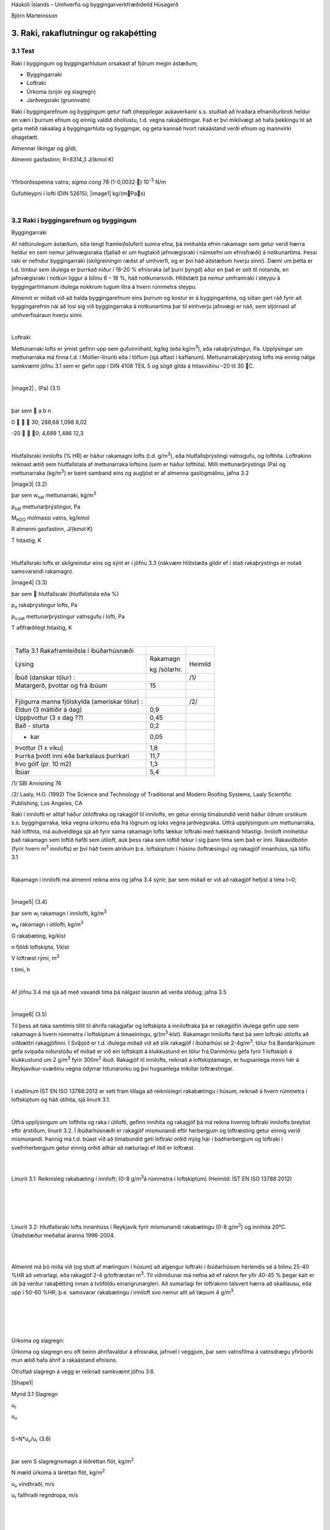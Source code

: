 .. container::

   Háskóli Íslands – Umhverfis og byggingarverkfræðideild Húsagerð

   Björn Marteinsson

3. Raki, rakaflutningur og rakaþétting
======================================

3.1 Test 
-----------


Raki í byggingum og byggingarhlutum orsakast af fjórum megin ástæðum;

-  Byggingarraki

-  Loftraki

-  Úrkoma (snjór og slagregn)

-  Jarðvegsraki (grunnvatn)

Raki í byggingarefnum og byggingum getur haft óheppilegar aukaverkanir
s.s. stuðlað að hraðara efnaniðurbroti heldur en væri í þurrum efnum og
einnig valdið óhollustu, t.d. vegna rakaþéttingar. Það er því mikilvægt
að hafa þekkingu til að geta metið rakaálag á byggingarhluta og
byggingar, og geta kannað hvort rakaástand verði efnum og mannvirki
óhagstætt.

Almennar líkingar og gildi;

Almenni gasfastinn; R=8314,3 J/(kmol∙K)

| 

Yfirborðsspenna vatns; `\sigma` `\cong` 78∙(1-0,0032∙)∙10\ :sup:`-3`\  N/m

Gufuhleypni í lofti (DIN 52615); \ |image1| kg/(mPas)

| 

3.2 Raki í byggingarefnum og byggingum
--------------------------------------

Byggingarraki

Af náttúrulegum ástæðum, eða tengt framleiðsluferli sumra efna, þá
innihalda efnin rakamagn sem getur verið hærra heldur en sem nemur
jafnvægisraka (fjallað er um hugtakið jafnvægisraki í námsefni um
efnisfræði) á notkunartíma. Þessi raki er nefndur byggingarraki
(skilgreiningin ræðst af umhverfi, og er því háð aðstæðum hverju sinni).
Dæmi um þetta er t.d. timbur sem iðulega er þurrkað niður í 18-20 %
efnisraka (af þurri þyngd) áður en það er selt til notanda, en
jafnvægisraki í notkun liggur á bilinu 6 – 18 %, háð notkunarsviði.
Hliðstætt þá nemur umframraki í steypu á byggingartímanum iðulega
nokkrum tugum lítra á hvern rúmmetra steypu.

Almennt er miðað við að halda byggingarefnum eins þurrum og kostur er á
byggingartíma, og síðan gert ráð fyrir að byggingarefnin nái að losi sig
við byggingarraka á notkunartíma þar til einhverju jafnvægi er náð, sem
stjórnast af umhverfisáraun hverju sinni.

| 

Loftraki

Mettunarraki lofts er ýmist gefinn upp sem gufuinnihald, kg/kg (eða
kg/m\ :sup:`3`\ ), eða rakaþrýstingur, Pa. Upplýsingar um mettunarraka
má finna t.d. í Mollier-línuriti eða í töflum (sjá aftast í kaflanum).
Mettunarrakaþrýsting lofts má einnig nálga samkvæmt jöfnu 3.1 sem er
gefin upp í DIN 4108 TEIL 5 og sögð gilda á hitasviðinu –20 til 30 C.

| 

\ |image2| , (Pa) (3.1)

| 

þar sem  a b n

0    30; 288,68 1,098 8,02

-20   0; 4,689 1,486 12,3

| 

Hlutfallsraki innilofts (% HR) er háður rakamagni lofts (t.d.
g/m\ :sup:`3`\ ), eða hlutfallsþrýstingi vatnsgufu, og lofthita.
Loftrakinn reiknast ætíð sem hlutfallstala af mettunarraka loftsins (sem
er háður lofthita). Milli mettunarþrýstings (Pa) og mettunarraka
(kg/m\ :sup:`3`\ ) er beint samband eins og augljóst er af almenna
gaslögmálinu, jafna 3.2

|image3| (3.2)

þar sem w\ :sub:`sat`\  mettunarraki, kg/m\ :sup:`3`

p\ :sub:`sat`\  mettunarþrýstingur, Pa

M\ :sub:`H2O`\  mólmassi vatns, kg/kmol

R almenni gasfastinn, J/(kmol·K)

T hitastig, K

| 

Hlutfallsraki lofts er skilgreindur eins og sýnt er í jöfnu 3.3 (nákvæm
hliðstæða gildir ef í stað rakaþrýstings er notað samsvarandi rakamagn).

|image4| (3.3)

þar sem  hlutfallsraki (hlutfallstala eða %)

p\ :sub:`v`\  rakaþrýstingur lofts, Pa

p\ :sub:`v,sat`\  mettunarþrýstingur vatnsgufu í lofti, Pa

T aflfræðilegt hitastig, K

| 

============================================= ============ =======
Tafla 3.1 Rakaframleiðsla í íbúðarhúsnæði                  
Lýsing                                        Rakamagn     Heimild
                                                           
                                              kg /sólarhr. 
Íbúð (danskar tölur) :                        |            /1/
Matargerð, þvottar og frá íbúum               15           | 
|                                             |            | 
Fjögurra manna fjölskylda (amerískar tölur) : |            /2/
Eldun (3 máltíðir á dag)                      0,9          | 
Uppþvottur (3 x dag ??)                       0,45         | 
Bað - sturta                                  0,2          | 
- kar                                         0,05         | 
Þvottur (1 x viku)                            1,8          | 
Þurrka þvott inni eða barkalaus þurrkari      11,7         | 
Þvo gólf (pr. 10 m2)                          1,3          | 
Íbúar                                         5,4          | 
============================================= ============ =======

/1/ SBI Anvisning 76

/2/ Laaly, H.O. (1992) The Science and Technology of Traditional and
Modern Roofing Systems, Laaly Scientific Publishing, Los Angeles, CA

Raki í innilofti er alltaf háður útiloftraka og rakagjöf til innilofts,
en getur einnig tímabundið verið háður öðrum orsökum s.s. byggingarraka,
leka vegna úrkomu eða frá lögnum og loks vegna jarðvegsraka. Útfrá
upplýsingum um mettunarraka, háð lofthita, má auðveldlega sjá að fyrir
sama rakamagn lofts lækkar loftraki með hækkandi hitastigi. Inniloft
inniheldur það rakamagn sem loftið hafði sem útiloft, auk þess raka sem
loftið tekur í sig þann tíma sem það er inni. Rakaviðbótin (fyrir hvern
m\ :sup:`3`\  innilofts) er því háð tveim atriðum þ.e. loftskiptum í
húsinu (loftræsingu) og rakagjöf innanhúss, sjá töflu 3.1.

| 

Rakamagn í innilofti má almennt reikna eins og jafna 3.4 sýnir, þar sem
miðað er við að rakagjöf hefjist á tíma t=0;

| 

|image5| (3.4)

þar sem w\ :sub:`i`\  rakamagn í innilofti, kg/m\ :sup:`3`

w\ :sub:`e`\  rakamagn í útilofti, kg/m\ :sup:`3`

G rakabæting, kg/klst

n fjöldi loftskipta, 1/klst

V loftræst rými, m\ :sup:`3`

t tími, h


| 

Af jöfnu 3.4 má sjá að með vaxandi tíma þá nálgast lausnin að verða
stöðug; jafna 3.5

| 

|image6| (3.5)

Til þess að taka samtímis tillit til áhrifa rakagjafar og loftskipta á
inniloftraka þá er rakagjöfin iðulega gefin upp sem rakamagn á hvern
rúmmetra í loftskiptum á tímaeiningu, g/(m\ :sup:`3`\ ·klst). Rakamagn
innilofts fæst þá sem loftraki útilofts að viðbættri rakagjöfinni. Í
Svíþjóð er t.d. iðulega miðað við að slík rakagjöf í íbúðarhúsi sé
2-4g/m\ :sup:`3`\ , tölur frá Bandaríkjunum gefa svipaða niðurstöðu ef
miðað er við ein loftskipti á klukkustund en tölur frá Danmörku gefa
fyrir 1 loftskipti á klukkustund um 2 g/m\ :sup:`3`\  fyrir
300m\ :sup:`3`\  íbúð. Rakagjöf til innilofts, reiknað á loftskiptamagn,
er hugsanlega minni hér á Reykjavíkur-svæðinu vegna ódýrrar hitunarorku
og því hugsanlega mikillar loftræstingar.

| 

Í staðlinum ÍST EN ISO 13788:2012 er sett fram tillaga að reiknislegri
rakabætingu í húsum, reiknað á hvern rúmmetra í loftskiptum og háð
útihita, sjá línurit 3.1.

| 

Útfrá upplýsingum um lofthita og raka í útilofti, gefinn innihita og
rakagjöf þá má reikna hvernig loftraki innilofts breytist eftir
árstíðum, línurit 3.2. Í íbúðarhúsnæði er rakagjöf mismunandi eftir
herbergjum og loftræsting getur einnig verið mismunandi. Þannig má t.d.
búast við að tímabundið geti loftraki orðið mjög hár í baðherbergjum og
loftraki í svefnherbergjum getur einnig orðið allhár að næturlagi ef
lítið er loftræst.

| 

.. image:: myndir/kafli03_html_9dfa1c42a695b480.png
   :name: Picture 8
   :width: 362px
   :height: 226px

| 

Línurit 3.1: Reiknisleg rakabæting í inniloft; (0-8 g/m\ :sup:`3`\ á
rúmmetra í loftskiptum) (Heimild: ÍST EN ISO 13788:2012)

| 

| 

.. image:: myndir/kafli03_html_3cb60cec810cc415.png
   :name: Picture 9
   :width: 363px
   :height: 260px

| 

| 

Línurit 3.2: Hlutfallsraki lofts innanhúss í Reykjavík fyrir mismunandi
rakabætingu (0-8 g/m\ :sup:`3`\ ) og innihita 20°C. Útiaðstæður meðaltal
áranna 1996-2004.

| 

| 

Almennt má þó miða við (og stutt af mælingum í húsum) að algengur
loftraki í íbúðarhúsum hérlendis sé á bilinu 25-40 %HR að vetrarlagi,
eða rakagjöf 2-4 g/loftræstan m\ :sup:`3`\ . Til viðmiðunar má nefna að
ef rakinn fer yfir 40-45 % þegar kalt er úti þá verður rakaþétting innan
á tvöföldu einangrunargleri. Að sumarlagi fer loftrakinn talsvert hærra
að skaðlausu, eða upp í 50-60 %HR; þ.e. samsvarar rakabætingu í inniloft
svo nemur allt að tæpum 4 g/m\ :sup:`3`\ .

| 

| 

| 

| 

Úrkoma og slagregn:

Úrkoma og slagregn eru oft beinn áhrifavaldur á efnisraka, jafnvel í
veggjum, þar sem vatnsfilma á vatnsdrægu yfirborði mun ætið hafa áhrif á
rakaástand efnisins.

Ótruflað slagregn á vegg er reiknað samkvæmt jöfnu 3.6.

|Shape1|

Mynd 3.1 Slagregn

u\ :sub:`r`

u\ :sub:`v`

| 

S=N*u\ :sub:`v`\ /u\ :sub:`r`\  (3.6)

| 

þar sem S slagregnsmagn á lóðréttan flöt, kg/m\ :sup:`2`

N mæld úrkoma á láréttan flöt, kg/m\ :sup:`2`

u\ :sub:`v`\  vindhraði, m/s

u\ :sub:`r`\  fallhraði regndropa, m/s

| 

| 

| 

| 

| 

Vitaskuld þarf að taka tillit til stefnu normals á veggyfirborð og
vindáttar við ákvörðun slagregnmagns, þó svo þessi atriði komi ekki fram
í jöfnu 3.6.

| 

Fallhraði regndropa er háður stærð þeirra og er fyrir stærstu dropana
gjarnan á bilinu 7-10 m/s. Í útreikningi á slagregnsmagni er oft miðað
við u\ :sub:`r`\ =7 m/s.

| 

Þegar vindur nálgast byggingu þá sveigir hann framhjá fyrirstöðunni (sjá
umfjöllun um lofhreyfingar við byggingar) og regndroparnir fylgja
loftinu í þessari hreyfingu að einhverju leyti, en hluti þeirra
slöngvast áfram vegna hreyfitregðu. Það er því ósennilegt að regn sem
lendir á fyrirstöðunni sé jafnmikið og útreiknað slagregnsmagn í
ótrufluðu slagregni. Erlendis hafa verið gerðar mælingar á slagregni
(m.a. Noregur, Svíþjóð, England) og í staðaluppkastinu prEN 13013-3:1997
er gerð tillaga varðandi reiknislega dreifingu slagregns á veggi, mynd
3.2, þar sem stuðullinn W er formstuðull slagregnsdreifingar á veggi
(hliðstæða við formstuðul vindálags). Í staðaluppkastinu er grunngildi
slagregns reiknað talsvert frábrugðið því sem sýnt er í jöfnu 3.6 (í
staðaluppkastinu er tekið tillit til stefnuhorns, umhverfis o.f.l.).
Þegar mynd 3.2 er skoðuð þá er áberandi að slagregn er iðulega meira
efst á veggjum og síðan niður með úthornum, þessa mun gæta í
rakainnihaldi veggjarins og viðhaldsþörf.

.. image:: myndir/kafli03_html_bb28a8561cdd2560.png
   :name: Picture 10
   :width: 578px
   :height: 829px

Mynd 3.2 Slagregnsdreifing á veggi (heimild: prEN 13013-3:1997)

Jarðraki

Raki frá jarðvegi getur verið tilkominn vegna yfirborðsvatns (úrkomu)
sem leitar að byggingu og hinsvegar raka frá grunnvatni. Háð tegund
jarðvegs og frágangi byggingarhluta neðan jarðvegsyfirborðs getur rakinn
verið í formi vatns sem; (i) liggur að yfirborði og veldur þá
vatnsþrýstingi á yfirborði, (ii) rennur niður yfirborð, eða í formi raks
jarðvegs sem liggur að yfirborði. Byggingarhlutar sem standa dýpra
heldur en grunnvatnsyfirborð munu ávallt verða fyrir vatnsþrýstingi.

| 

Jarðraki gerir að verkum að hlutfallsraki lofts í jarðvegi getur
auðveldlega verið 100 %.

| 

Til að draga úr jarðraka þarf að leiða frárennsli frá þaki, og almennt
vatnsfráhrindandi yfirborðum, í fráveitu, halla jarðvegsyfirborði frá
húsi og loks draga eftir mætti úr vatnsdrægni yfirborða í jörðu og ásamt
því að tryggja dren frá byggingarhlutum í jörðu.

| 

3.3 Rakaflutningur
------------------

Drifkraftur sem knýr rakaflutning getur verið margskonar s.s.
rakainnihald, rakaþrýstingur, hiti, póruþrýstingur, vindþrýstingur,
þyngdarkraftur ofl.

| 

Meginleiðir rakaflutningur eru eftirfarandi;

-  Rakaflæði

-  Rakastreymi

-  Hárpípuflutningur

-  Útsveim og varmasveim

| 

og verður hér fjallað lauslega um hverja þessara leiða.

| 

Rakaflæði

Rakaflæði á sér stað ef stigull í rakaþrýstingi eða rakainnihaldi er til
staðar, jafna 3.7.

| 

|image7| (3.7)

þar sem g þéttleiki rakaflutnings kg/m\ :sup:`2`\ s

D rakaflutningsstuðull

grad stigull drifkrafts rakaflutnings

Rakaflutningur í einni vídd er þá;

|image8| (3.8)

| 

Augljós líkindi eru með jöfnu 3.7 og jöfnu Fourier’s fyrir varmaflutning
(jafna 2. 1), rakaflutningur vegna flæðis er enda reiknaður á hliðstæðan
máta og varmaflæði.

Jafna 3.7 gildir sérstaklega um rakaflutning í lofti, en getur einnig
gilt fyrir rakaflutning í lofthluta efnis-loftblöndu (pórótt efni) en þá
þarf að leiðrétta fyrir breyttu flutningsþversniði (og breyttri lengd
flutningsleiðar). Slík leiðrétting er gerð með því að innfæra sérstakan
efnisstuðul, , sjá síðar (jafna 3.16).

| 

Drifkraftur fyrir rakaflæði er í eldri bókum gjarnan rakainnihald en í
nýrri ritum, og uppkasti að staðli, er notaður rakaþrýstingur.

| 

Rakastreymi í lofti

Þegar þrýstimunar gætir í lofti þá á sér stað lofstreymi, streymið getur
átt upptök sín í þvinguðu streymi eða óþvinguðu sbr. umfjöllun um
varmaflutning. Loftstreymi mun ávallt flytja með sér vatnsgufu ef hún er
til staðar í loftinu. Þrýstimunur yfir byggingarhluta getur þannig þrýst
(röku) lofti í gegnum leka byggingarhluta, og háð því hvort loftið
hitnar upp eða kólnar á leið sinni í gegn þá geta áhrifin verið til
útþornunar byggingarhlutans eða rakasöfnunar í byggingarhluta vegna
rakaþéttingar. Nánar verður fjallað um þennan lið í kafla 4.

|Shape2|





.. image:: myndir/kafli03_html_f626be96731ea090.png
   :name: Picture 13
   :width: 237px
   :height: 189px

| 

Mynd 3.3 Hárpípa

| 

| 

Hárpípuflutningur

Kraftajafnvægi fyrir hárpípu (mynd 3.3), sem er í snertingu við
vatnsyfirborð, gefur jöfnu 3.9;

| 

·r\ :sup:`2`\ ··g·H=2··r··cos

|image9| (3.9)

| 

þar sem r radíus hárpípu, m

-  eðlisþéttleiki vökvans, kg/m\ :sup:`3`

H vökvahæð í pípunni, m

-  yfirborðspenna vökva, N/m

 snertihorn vökva við pípu

| 

Fyrir vatn og venjuleg byggingarefni er snertihornið almennt sett jafnt
0, en með vatnsverjandi efnum má auka snertihornið verulega og þannig
lágmarka hárpípukrafta.

| 

Í reynd eru hárpípur í efni af mismunandi vídd en ekki með eitt ákveðið
þversnið hver um sig, því er einungis í undantekningartilvikum hægt að
nota jöfnu 3.9 til að ákvarða ísogshæð vökva. Jafnframt er áhugvert að
geta lagt mat á hraða ísogsins og magn vökva sem efnið tekur upp. Það er
því almennt nauðsynlegt að mæla efniseiginleikana og notaðar eru jöfnur
sem skilgreina má fyrir slík tilvik. Jafna 3.10 gefur vatnsísog frá fríu
vatnsyfirborði;

| 

|image10| (3.10)

þar sem G vatnsmagn, kg/m\ :sup:`2`

A ísogsstuðull vatnsmagns, kg/(m\ :sup:`2`\ ·s)

t tími, s

| 

Jafna 3.11 gefur vatnsdýpi í efninu;

| 

|image11| (3.11)

þar sem x vatnshæð (eða dýpi), m

B ísogsstuðull vatnsdýpis, m/s

t tími, s

Vatnsdýpi vex stöðugt með tíma fyrir láréttar pórur, en í lóðréttum
pórum gildir að vatnshæðin verður mest eins og jafna 3.9 sýnir.

| 

Dæmi um gildi á stuðlunum A og B eru sýnd í töflu 3.2 fyrir nokkur efni.

| 

+-----------------+-----------+-----------------+-----------------+
| Tafla 3.2       |           |                 |                 |
| Ísogsstuðlar    |           |                 |                 |
| efna (heimild;  |           |                 |                 |
| Nevander og     |           |                 |                 |
| Elmarsson,      |           |                 |                 |
| 1994)           |           |                 |                 |
+-----------------+-----------+-----------------+-----------------+
| Efni            | Þéttleiki | Stuðull fyrir   | Stuðull fyrir   |
|                 |           | ísogsmagn, A    | ísogsdýpi, B    |
|                 | |         |                 |                 |
|                 |           | kg/(m\          | x               |
|                 | kg/m3     |  :sup:`2`\ ·s) | 10\ :sup:`-3`\  |
|                 |           |                 | m/s            |
+-----------------+-----------+-----------------+-----------------+
| Tígulsteinn     | 1700      | 0,37            | 1,4             |
+-----------------+-----------+-----------------+-----------------+
| Léttsteypa      | 1900      | 0,08            | 0,4             |
| (sænsk)         |           |                 |                 |
+-----------------+-----------+-----------------+-----------------+
| Sementsmúr      | 1900      | 0,03            | 0,5             |
| (sænskur)       |           |                 |                 |
+-----------------+-----------+-----------------+-----------------+
| Steypa v/s 0,3  | |         | 0,010           | 0,14            |
| (sænsk)         |           |                 |                 |
+-----------------+-----------+-----------------+-----------------+
| Steypa v/s 0,5  | |         | 0,020           | 0,17            |
| (sænsk)         |           |                 |                 |
+-----------------+-----------+-----------------+-----------------+
| Steypa v/s 0,7  | |         | 0,028           | 0,25            |
| (sænsk)         |           |                 |                 |
+-----------------+-----------+-----------------+-----------------+
| Timbur \|\|     | 450       | 0,016           | -               |
| trefjum         |           |                 |                 |
+-----------------+-----------+-----------------+-----------------+
| Timbur         | 450       | 0,004           | -               |
| trefjar         |           |                 |                 |
+-----------------+-----------+-----------------+-----------------+

Rakþrýstingur verður lægri yfir sveigðu vatnsyfirborði heldur en flötu,
þar sem yfirborðskraftar sem verka á vatnssameindirnar eru hærri í
fyrrnefnda tilvikinu.

Jafna Kelvins segir til um samband pórustærðar og hlutfallsraka lofts
yfir vatnsborði í slíkri póru (sem hlutfall af mettunarraka yfir sléttu
yfirborði) , jafna 3.12;

| 

|image12| (3.12)

| 

(Thompson jafnan er |image13| )

| 

| 

þar sem  hlutfallsraki lofts (hlutfallstala 0 – 1) =p/p\ :sub:`s`

p mettunarrakaþrýstingur í póru

p\ :sub:`s`\  mettunarrakaþrýstingur yfir sléttu yfirborði

 yfirborðsspenna (hitastigsháð), N/m

M\ :sub:`w`\  mólmassi vatns, kg/mól

r radíus póru, m

\ :sub:`w`\  eðlisþéttleiki vatns, kg/m\ :sup:`3`

R almenni gasfastinn R=8314,3 J/(kmol∙K)

T hitastig, K

| 

Undirþrýstingur í póru er iðulega settur sem (jafna 3.13);

| 

\ |image14| (3.13)

Jafna 3.13 ásamt 3.12 gefur (jafna 3.14);

| 

\ |image15| (3.14)

Jafna 3.14 gefur samband milli undirþrýstings í póru og rakaþrýstings,
en undirþrýstingur í póru (e: suction) hentar vel sem mat á drifkrafti
rakaflutnings vegna hárpípukrafta.

| 

Útsveim og varmasveim

Í þeim tilvikum sem pórustærð í efni er svipuð eða minni heldur en “frí”
fjarlægð milli vatnssameinda, þá ákvarðast hreyfing sameinda ekki af
innbyrðis áhrifum þeirra heldur áhrifum frá yfirborðum póranna.
Sameindirnar hreyfast innbyrðis óháð, slíkur rakaflutningur nefnist
útsveim (e: effusion).

| 

Rakaflutningur á gufuformi í efni getur einnig orðið vegna áhrifa
hitastiguls. Hitamunur í gasblöndu veldur aðskilnaði vegna mismunandi
mólmassa gastegunda. Í röku lofti er sameindamassi vatnsgufu lægri
heldur en mólmassi súrefnis og köfnunarefnis, vatnsgufan leitar því til
heitari hlutans en súrefni og köfnunarefni til þess kaldari. Áhrif
varmasveims (e: termodiffusion) verða helst merkjanleg í mjög póróttum
efnum og við mikinn hitastigul.

| 

3.4 Útreikningur á rakaflutningi
--------------------------------

Rakaflutningur verður helst eftir þrem leiðum eins og þegar hefur verið
nefnt; flæði, streymi í lofti og hárpípukröftum. Iðulega er erfitt að
skilja á milli flutnings annarsvegar sem flæði og hinsvegar streymi í
lofti (hliðstætt vandamál og varðar varmaflutning), en þó er vitað að
áhrifa vegna streymis í lofti verður fyrst merkjanlegt við háan loftraka
(oft  > 80 – 85 %).

Rakaflutningur í hárpípum á sér aðeins stað frá efni með lágan
flutningsstuðul til efnis með háan flutningsstuðul (frá grófpóróttu efni
til fínpóróttara).

| 

Rakaflutningur verður hér reiknaður samkvæmt staðaluppkastinu TC 89 WI
29.3:2003. Tilvísanir í staðalinn verða hér styttar í TC89.

| 

Í efni reiknast þéttleiki rakaflutnings, kg/(m\ :sup:`2`\ ·s) eins og
jafna 3.15 sýnir;

| 

g=g\ :sub:`v`\ +g\ :sub:`l`\  (3.15)

þar sem g\ :sub:`v`\  rakaflutningur vegna flæðis (g\ :sub:`p`\ ) og
streymis í lofti (g\ :sub:`c`\ )

g\ :sub:`l`\  hárpípuflutningur

| 

rakaflutningur vegna flæðis og streymis í lofti, g\ :sub:`v`\ , er
skilgreint eins og jafna 3.16 sýnir;

|image16| (3.16)

| 

þar sem () mótstöðutala vatnsgufuflæðis við rakainnihald , -

\ :sub:`0`\ (T) gufuhleypni í lofti með hitastig T, kg/(m·Pa·s)

p\ :sub:`v`\ /x stigull gufuþrýstings í lofti, Pa

g\ :sub:`a`\  þéttleiki loftflutnings, kg/(m\ :sup:`2`\ ,s)

\ :sub:`a`\  þéttleiki lofts, kg/m\ :sup:`3`

p\ :sub:`v`\  hlutfallsþrýstingur vatnsgufu, Pa

\ |image17|

| 

| 

Gufuhleypni í lofti, er eins og jafna 3.17 sýnir (DIN 52615);

\ |image18| kg/(mPas) (3.17)

Í fræðiritum (þetta var og er jafnvel víða venja enn) eru stuðlarnir við
drifkraft rakaflæðis teknir saman í eina stærð, sbr. jöfnu 3.7.
Stuðullinn er oft nefndur D\ :sub:`x`\  þar sem lágmerkið skýrir hvaða
drifkraftur er notaður; oft w fyrir rakainnihald og p fyrir
rakaþrýsting, sem dæmi um þetta má nefna gildið \ :sub:`p`\ ;
\ :sub:`p`\ =\ :sub:`0`\ /. Ókostur aðferðarinnar er sá að
rakaflæðistuðullinn D er augljóslega háður drifkraftinum. Til er
fjöldinn allur af mismunandi efnisgildum fyrir útreikning á
rakaflutningi, umreiknistuðla fyrir öll algengustu gildi er t.d. að
finna í Rb-blaðinu Rb (I3).001 ”Vindþéttilög í
húsbyggingum-efniseiginleikar og frágangur”. Kosturinn við framsetningu
staðaluppkastsins er að stuðullinn  er hrein hlutfallstala sem er
efnisháð, og einungis þarf að velja  stuðulinn þannig að hann passi
fyrir valinn drifkraft.

| 

Fyrir yfirborðslög (yfirborðsmótstöður, málningar o.f.l.) þá er
jafngilda formið fyrir jöfnu 3.16 , eins og jafna 3.18 sýnir;

| 

|image19| (3.18)

| 

Af samanburði milli jafnanna 3.16 og 3.18 sést að jafngildisþykkt
loftlags, s\ :sub:`d`\ , fæst sem ; s\ :sub:`d`\ =·d, þar sem d er
þykkt efnislags. Þá gildir almennt að mótstaða efnislags, eða yfirborðs,
fæst sem (jafna 3.19);

| 

Z\ :sub:`p`\ =s\ :sub:`d`\ /\ :sub:`0`\ =d·/\ :sub:`0`\  (3.19)

| 

Efnisgildi til útreikninga á rakaflutningi má finna t.d. í staðlinum ÍST
EN 12524:2000, tækniblaðinu NBI 573.430 og handbókum eftir S. Geving og
J. V. Thue (2002), Nevander og Elmarsson (1994). Rakaflæðimótstaða efna
er alltaf háð hitastigi (sem leiðrétt er fyrir með \ :sub:`0`\ 
stuðlinum í jöfnum 3.14 og 3.16) og iðulega einnig rakainnihaldi efna,
þar sem rakaflæðimótstaðan fellur almennt með hækkandi efnisraka.

| 

Efnisframleiðendur og efnissalar, og einnig eldri rit, gefa stundum upp
rakaflutningsmótstöðuna Z í stað s\ :sub:`d`\  gildis eins og nú
tíðkast. Þá þarf þó að skoða vandlega hvaða eining er á uppgefnu
Z-gildinu (oft GPasm\ :sup:`2`\ /kg) og taka tillit til þess í
útreikningunum.

| 

Jafngildisþykkt yfirborðsloftlags (mótstaða við yfirborð),
s\ :sub:`d,s`\ , er sýnd í töflu 3.3.

| 

| 

| 

| 

| 

Tafla 3.3 Jafngildisþykkt yfirborðsloftlags (e: boundary layer)
(heimild: TC 89 )

| |Shape3|

Yfirborð inni s\ :sub:`d,si`\  (m)

Stefna varmaflutnings

-  Lárétt 0,008

-  Upp 0,004

-  Niður 0,03

| 

| 

Yfirborð úti (háð vindhraða v) s\ :sub:`d,se`\  (m)

\ |image20|

| |Shape4|

| 

Samantekt fyrir nokkur algeng byggingarefni er í töflu 3. 4 og fyrir
algeng efnislög í töflu 3.5.

| 

+-----------+-----------+-----------+---------+---------+---------+
| Tafla 3.4 |           |           |         |         |         |
| Rakaflæð  |           |           |         |         |         |
| imótstaða |           |           |         |         |         |
| efna,    |           |           |         |         |         |
| (heimild: |           |           |         |         |         |
| NBI       |           |           |         |         |         |
| 573.430,  |           |           |         |         |         |
| o.fl.)    |           |           |         |         |         |
+-----------+-----------+-----------+---------+---------+---------+
| Efni      | Þéttleiki | Rakaflæði |         |         |         |
|           |           | mótstaða, |         |         |         |
|           | (kg/m\ :s |  fyrir   |         |         |         |
|           | up:`3`\ ) | m         |         |         |         |
|           |           | ismunandi |         |         |         |
|           |           | hlut      |         |         |         |
|           |           | fallsraka |         |         |         |
|           |           | (% HR)    |         |         |         |
+-----------+-----------+-----------+---------+---------+---------+
| |         | |         | 35 - 70   | 70 - 80 | 80 - 90 | 90 - 95 |
+-----------+-----------+-----------+---------+---------+---------+
| Steinull  | 15        | 1,2 – 1,8 | |       | |       | |       |
+-----------+-----------+-----------+---------+---------+---------+
| Steinull  | 200       | 2,2 – 3,3 | |       | |       | |       |
+-----------+-----------+-----------+---------+---------+---------+
| Fr        | 20        | 19-29     | 19-29   | 19-29   | 19-29   |
| auðplast, |           |           |         |         |         |
| þanið     |           |           |         |         |         |
+-----------+-----------+-----------+---------+---------+---------+
| Fr        | 30        | 98        | |       | |       | |       |
| auðplast, |           |           |         |         |         |
| þanið     |           |           |         |         |         |
+-----------+-----------+-----------+---------+---------+---------+
| Fr        | 20-60     | 150       | |       | |       | |       |
| auðplast, |           |           |         |         |         |
| sprautað  |           |           |         |         |         |
+-----------+-----------+-----------+---------+---------+---------+
| Steypa    | |         | 131-195   | 82-131  | 27-82   | 9-27    |
| v/s 0,5   |           |           |         |         |         |
| (norsk)   |           |           |         |         |         |
+-----------+-----------+-----------+---------+---------+---------+
| Fura –    | |         | 29-130    | 13-51   | 7,4-26  | |       |
| þvert á   |           |           |         |         |         |
| tre       |           |           |         |         |         |
| fjastefnu |           |           |         |         |         |
+-----------+-----------+-----------+---------+---------+---------+
| K         | |         | 29-130    | 14-51   | 8-25    | |       |
| rossviður |           |           |         |         |         |
+-----------+-----------+-----------+---------+---------+---------+
| OSB plata | 650       | 49        | |       | |       | |       |
+-----------+-----------+-----------+---------+---------+---------+
| S         | 635       | 37        | |       | |       | 16      |
| pónaplata |           |           |         |         |         |
+-----------+-----------+-----------+---------+---------+---------+
| Trétr     | 900       | 102       | |       | |       | |       |
| efjaplata |           |           |         |         |         |
+-----------+-----------+-----------+---------+---------+---------+
| |         | |         | |         | |       | |       | |       |
|           |           |           |         |         |         |
| EPDM      |           | ..        | 60000   | ..      | ..      |
| dúkefni   |           |           |         |         |         |
+-----------+-----------+-----------+---------+---------+---------+
| PVC       | |         | ..        | 40000   | ..      | ..      |
+-----------+-----------+-----------+---------+---------+---------+

| 

| 

+-----------------------------+--------+-----------------------------+
| Tafla 3.5 Rakaflæðimótstaða | |      | |                           |
| efnislaga,                  |        |                             |
| s\ :sub:`d`\ (heimild: NBI  |        |                             |
| 573.430)                    |        |                             |
+-----------------------------+--------+-----------------------------+
| Efni                        | Þykkt  | Jafngildisþykkt loftlags,   |
|                             |        | s\ :sub:`d`\  (m)           |
|                             | (mm)   |                             |
+-----------------------------+--------+-----------------------------+
| Textil teppi- með latex     | |      | 3,3-4,1                     |
| bakhlið                     |        |                             |
+-----------------------------+--------+-----------------------------+
| Linoleum, HR 35-70%         | 2,5    | 10                          |
+-----------------------------+--------+-----------------------------+
| Linoleum, HR 70-80%         | 2,5    | 5,3                         |
+-----------------------------+--------+-----------------------------+
| Vinyl gólfdúkur, mjög       | |      | 254                         |
| lokaður                     |        |                             |
+-----------------------------+--------+-----------------------------+
| Akryllatex málning          | 0,05   | 0,14-0,53                   |
+-----------------------------+--------+-----------------------------+
| Alkydmálning, 2umf., mött   | |      | 2,5-5                       |
| vegg- og loftamálning       |        |                             |
+-----------------------------+--------+-----------------------------+
| Epoxy gólfmálning-tveggja   | |      | 7,6-14                      |
| þátta, 2umf.                |        |                             |
+-----------------------------+--------+-----------------------------+
| |                           | |      | |                           |
+-----------------------------+--------+-----------------------------+
| Polyethylen (PE)            | 0,15   | 70                          |
| rakavarnarlag               |        |                             |
+-----------------------------+--------+-----------------------------+
| .. do                       | 0,20   | 90                          |
+-----------------------------+--------+-----------------------------+
| Tjörupappi (polyester       | -      | 100                         |
| vefur)                      |        |                             |
+-----------------------------+--------+-----------------------------+
| PVC þakdúkur                | 1,4    | 19                          |
+-----------------------------+--------+-----------------------------+
| Polyisobutylen (PIB)        | 1,5    | 390                         |
| þakdúkur                    |        |                             |
+-----------------------------+--------+-----------------------------+

| 

| 

Í eftirfarandi verður litið framhjá áhrifum loftflutnings í efni og
hárpípuflutnings á rakaflutning (nema að því leyti sem þessi áhrif eru
innifalinn í viðeigandi efnisgildum). Útreikningar taka hér einvörðu
tillit til rakaflæðis.

| 

| 

Rakaflutningur, rakaástand og rakaþétting

Við stöðug hita- og rakaskilyrði í umhverfi byggingarhluta þá næst
rakajafnvægi í byggingarhluta þegar rakaástandið ákvarðast af rakaflæði,
ef aðstæður eru þannig að rakaþétting á sér ekki stað.
Mettunarrakaþrýstingur, jafna 3.1 (og mettunarrakamagn, jafna 3.2) í
hverju sniði ræðst af hitastigi þar, en hitafall í einsleitu efnislagi
er línulegt við stöðug skilyrði eins og fjallað var um í kafla 2.
Rakaþrýstingur í sniðinu, jafna 3.16, verður því aðeins línulegur að
rakaflæðimótstaðan Z (jafna 3.19) sé óháð hitastigi og efnisraka,
mettunarrakaaferillinn verður hinsvegar alltaf aðeins sveigður þar sem
samband mettunarraka og hitastigs er ekki línulegt.

| 

Þrátt fyrir að rakaflæðimótstaðan sé nánast alltaf hita- og rakaháð þá
er venja í útreikningum við stöðug skilyrði að líta framhjá þessu, til
einföldunar er gert ráð fyrir að bæði rakaþrýstingur og
mettunarrakaþrýstingur í einsleitu efnislagi breytist línulega.

| 

Mettunarrakaþrýstingur í efnislagi er því ákvarðaður útfrá hitastigi á
yfirborðum efnislags og rakaþrýstingur í efninu útfrá rakaþrýstingi á
yfirborðum. Reikningur rakaþrýstings í byggingarhluta sem samsettur er
úr mörgum efnislögum er gerður hliðstætt og gert var fyrir
hitastigsdreifingu í kafla 2, reiknuð er mótstöðutala rakaflæðis lag
fyrir lag og rakaþrýstingur reiknaður hlutfallslega útfrá
umhverfisaðstæðum. Í þeim tilvikum sem reiknaður rakaþrýstingur er hærri
heldur en mettunarþrýstingur í sniði þá á sér stað rakaþétting, annars
ekki. Skoða þarf tvö tilvik (mynd 3.3);

| 

.. image:: myndir/kafli03_html_27d4066b35443648.png
   :alt: Shape5
   :name: Shape5
   :width: 540px
   :height: 384px

| 

Mynd 3.3 Raka- og mettunarrakaþrýstingur í sniði

| 

I. Engin rakaþétting

Rakaflutning, á flatar- og tímaeiningu, í gegnum byggingarhluta má
ákvarða í samræmi við (fyrri hluta) jöfnu 3.16, sem nú er umskrifuð eins
og jafna 3.20 sýnir;

| 

|image21| (3.20)

þar sem g rakaflutningur frá 1 til 2, kg/(m\ :sup:`2`\ ·s)

Z\ :sub:`T`\  heildarmótstaða gegn rakaflæði, m\ :sup:`2`\ ·s·Pa/kg

p\ :sub:`1`\ , p\ :sub:`2`\  rakaþrýstingur beggja vegna við
byggingarhluta, Pa

| 

II. Rakaþétting

Rakaþéttingin er til einföldunar öll reiknuð í “fyrsta kalda sniði” í
byggingarhluta (á mynd 3.3 er það snið n+2, þegar rakaflutningur er frá
1 til 2, og mettunarraki þar er p\ :sub:`cond`\ ). Í því tilviki að
rakaþétting reiknast verða í tveim eða fleiri sniðum, þá þarf að setja
rakaþrýsting í innsta sniðinu jafnt og mettunarrakaþrýsting, og
endurreikna dæmið frá þeim punkti og svo koll af kolli fyrir hvert snið
utar þar sem rakþrýstingur fer yfir mettunarraka.

| 

Reiknaðar eru mótstöður innan- og utan við þéttingarsniðið,
Z\ :sub:`inn`\  og Z\ :sub:`ut`\ , og samsvarandi rakaflutningur, sjá
mynd 3.3;

|image22| (3.21)

| 

|image23| (3.22)

| 

g\ :sub:`uppsafnað`\ = g\ :sub:`inn`\  - g\ :sub:`út`\  (3.23)

| 

Þegar útreikningar sýna að rakaþétting eigi sér stað þá þarf að meta
yfir hversu langan tíma þetta ástand varir og athuga svo hvort
byggingarhlutinn geti losað sig við rakann þegar aðstæður breytast
(samsvarandi reikningar og í lið II.), það þarf þannig að leggja mat á
hvort rakauppsöfnun verði viðvarandi eða hvort um árstíðasveiflu sé að
ræða. Þegar reiknuð er útþornun þá þarf vitaskuld að reikna rakaþrýsting
miðað við rakaþéttingu í þéttingarsniðinu og með ítrun áætla hvort
útþornun eigi sér stað og þá hversu langan tíma hún tekur.

Það er þó ekki einungis rakaþétting sem er áhugaverð heldur einnig sá
tími þegar hár loftraki helst í einstökum sniðum byggingarhluta. Hætta á
mygluvexti er metin útfrá rakaástandi og á sama tíma hitaástandi yfir
skilgreindum mörkum, og talinn saman tími sem skilyrðin eru uppfyllt.

| 

Í Byggingarreglugerð, kafla 10.5, er fjallað almennt um raka (m.a. grein
10.5.1);

10.5.1. gr.

Markmið.

Mannvirki skulu þannig hönnuð og byggð að vatn eða raki geti ekki valdið
skaða á mannvirki í heild eða einstökum hlutum þess eða skapað aðstæður
sem valdið geta óþægindum, slysum eða verið hættulegar heilsu manna,
s.s. vegna myndunar myglu eða varasamra örvera.

Tryggja skal að grunnvatn, yfirborðsvatn, úrkoma, s.s. regn, slagregn,
snjór eða krapi, raki í jarðvegi, neysluvatn, loftraki, byggingarraki
eða þéttivatn geti hvorki skaðað mannvirki eða einstaka hluta þess, né
rýrt eðlileg hollustuskilyrði innandyra.

| 

Orðalagið “skaða á mannvirki” er ekki skilgreint sérstaklega, og er því
á verksviði hönnuðar hverju sinni að meta hvort t.d. rakauppsöfnun,
tímabundin eða varanleg, sé skaðleg. Í þessu sambandi er nauðsynlegt að
leggja mat á áreiðanleika þeirra aðferða sem beitt er til að meta
rakaástand í byggingarhluta á hönnunarstigi bygginga.

| 

Í hefðbundnum útreikningum, eins og hér er fjallað um þarf að hafa
eftirfarandi í huga;

#. Útreikningar byggja á einfölduðum reiknilíkönum.

#. Upplýsingar um efniseiginleika (og rakaþol) eru iðulega af skornum
   skammti.

#. Upplýsingar um umhverfisaðstæður (raka og hita) eru háðar óvissu.

#. Hæfni efna til að taka upp raka (tímabundið) án þess að skemmdir
   hljótist af.

| 

Það er því ástæða að hafa í huga að reiknislegt mat á rakaástandi er
fremur gæðamat heldur en fræðilegt mat og því eðlilegt að halda sig
frekar öruggu megin þegar niðurstöður eru metnar. Í þessu sambandi er
eðlilegt að miða við að öryggi valinnar uppbyggingar sé nægjanlegt, t.d.
að reiknuð útþornun sé umtalsvert meiri heldur en reiknuð rakauppsöfnun.

| 

| 

| 

| 

Reiknaður rakaflutningur í byggingarhluta og metin hætta á rakaþéttingu

Dæmi:

Steyptur veggur einangraður að innan með 100 mm frauðplasti, múraður að
innan með 20 mm sementsmúr, en að utan með 25 mm sementsmúr. Veggurinn
málaður að innan með alkydmálningu (2 umf) og akryllatex að utan (2
umf). – Efnisgildi fyrir rakaeiginleika tekin úr töflum 3.3 og 3.4,
einangrunargildi samsvarandi og í kafla 2.

Reiknað er hitastig og rakaástand í sniði fyrir aðstæður; inni 22 °C /
45 %HR, úti -2 °C / 80 %HR (undir meðallagi fyrir janúar í Reykjavík).

| 

Útreikningar og niðurstöður í töflu;

| 

.. image:: myndir/kafli03_html_9c541ecee96c9f07.png
   :name: Picture 29
   :width: 576px
   :height: 323px

| 

Niðurstöður sýna að við framangreindar aðstæður verður rakaþétting í
veggnum svo nemur 0,0070 g/(m\ :sup:`2`\ ,h), eða 5 g/m\ :sup:`2`\ ,
mánuð – rakaþéttingin er óveruleg þegar tekið er tillit til mögulegrar
rakaupptöku veggjarins, en athuga ber að hitastig innra byrðis
steypunnar er undir frostmarki og þéttingin mun því byggjast upp sem
klakabrynja. Aðstæðurnar sem um ræðir munu þó sjaldan standa nema
stuttan tíma í senn og þegar veggyfirborðið þiðnar þá getur steypan
sennilega tekið við rakanum án vandkvæða.

| 

.. image:: myndir/kafli03_html_6808a09e3c34c867.png
   :name: Picture 30
   :width: 520px
   :height: 690px

| 

Línurit 3.3 Mollier línurit fyrir rakt loft

| 

| 

| 

| 

| 

| 

| 

+--------+--------+--------+----+------+--------+--------+----+------+--------+--------+
| Tafla  |        |        |    |      |        |        |    |      |        |        |
| 3.6    |        |        |    |      |        |        |    |      |        |        |
| M      |        |        |    |      |        |        |    |      |        |        |
| ettuna |        |        |    |      |        |        |    |      |        |        |
| rraki; |        |        |    |      |        |        |    |      |        |        |
| þrýs   |        |        |    |      |        |        |    |      |        |        |
| tingur |        |        |    |      |        |        |    |      |        |        |
| og     |        |        |    |      |        |        |    |      |        |        |
| ra     |        |        |    |      |        |        |    |      |        |        |
| kamagn |        |        |    |      |        |        |    |      |        |        |
| í      |        |        |    |      |        |        |    |      |        |        |
| lofti, |        |        |    |      |        |        |    |      |        |        |
| háð    |        |        |    |      |        |        |    |      |        |        |
| hita   |        |        |    |      |        |        |    |      |        |        |
| stigi. |        |        |    |      |        |        |    |      |        |        |
| Fyrir  |        |        |    |      |        |        |    |      |        |        |
| hi     |        |        |    |      |        |        |    |      |        |        |
| tastig |        |        |    |      |        |        |    |      |        |        |
| undir  |        |        |    |      |        |        |    |      |        |        |
| fros   |        |        |    |      |        |        |    |      |        |        |
| tmarki |        |        |    |      |        |        |    |      |        |        |
| er     |        |        |    |      |        |        |    |      |        |        |
| miðað  |        |        |    |      |        |        |    |      |        |        |
| við    |        |        |    |      |        |        |    |      |        |        |
| að     |        |        |    |      |        |        |    |      |        |        |
| stæður |        |        |    |      |        |        |    |      |        |        |
| yfir   |        |        |    |      |        |        |    |      |        |        |
| ís.    |        |        |    |      |        |        |    |      |        |        |
|        |        |        |    |      |        |        |    |      |        |        |
| |      |        |        |    |      |        |        |    |      |        |        |
+--------+--------+--------+----+------+--------+--------+----+------+--------+--------+
| Hiti   | Þrýst. | Raki   | |  | Hiti | Þrýst. | Raki   | |  | Hiti | Þrýst. | Raki   |
|        |        |        |    |      |        |        |    |      |        |        |
| (°C)   | (Pa)   | (g/m\  |    | (°C) | (Pa)   | (g/m\  |    | (°C) | (Pa)   | (g/m\  |
|        |        |  :sup: |    |      |        |  :sup: |    |      |        |  :sup: |
|        |        | `3`\ ) |    |      |        | `3`\ ) |    |      |        | `3`\ ) |
|        |        |        |    |      |        |        |    |      |        |        |
|        |        |        |    |      |        |        |    |      |        | |      |
+--------+--------+--------+----+------+--------+--------+----+------+--------+--------+
| 30     | 4245   | 30,36  | |  | 10   | 1228   | 9,40   | |  | -10  | 260    | 2,14   |
+--------+--------+--------+----+------+--------+--------+----+------+--------+--------+
| 29     | 4005   | 28,78  | |  | 9    | 1147   | 8,83   | |  | -11  | 238    | 1,97   |
+--------+--------+--------+----+------+--------+--------+----+------+--------+--------+
| 28     | 3780   | 27,24  | |  | 8    | 1072   | 8,28   | |  | -12  | 225    | 1,81   |
+--------+--------+--------+----+------+--------+--------+----+------+--------+--------+
| 27     | 3565   | 25,80  | |  | 7    | 1001   | 7,76   | |  | -13  | 199    | 1,66   |
+--------+--------+--------+----+------+--------+--------+----+------+--------+--------+
| 26     | 3360   | 24,40  | |  | 6    | 935    | 7,27   | |  | -14  | 181    | 1,52   |
+--------+--------+--------+----+------+--------+--------+----+------+--------+--------+
| 25     | 3170   | 23,04  | |  | 5    | 872    | 6,80   | |  | -15  | 166    | 1,39   |
+--------+--------+--------+----+------+--------+--------+----+------+--------+--------+
| 24     | 2985   | 21,80  | |  | 4    | 813    | 6,37   | |  | -16  | 151    | 1,27   |
+--------+--------+--------+----+------+--------+--------+----+------+--------+--------+
| 23     | 2815   | 20,60  | |  | 3    | 757    | 5,96   | |  | -17  | 137    | 1,16   |
+--------+--------+--------+----+------+--------+--------+----+------+--------+--------+
| 22     | 2640   | 19,45  | |  | 2    | 705    | 5,57   | |  | -18  | 125    | 1,06   |
+--------+--------+--------+----+------+--------+--------+----+------+--------+--------+
| 21     | 2485   | 18,35  | |  | 1    | 656    | 5,20   | |  | -19  | 114    | 0,97   |
+--------+--------+--------+----+------+--------+--------+----+------+--------+--------+
| 20     | 2335   | 17,29  | |  | 0    | 611    | 4,84   | |  | -20  | 104    | 0,88   |
+--------+--------+--------+----+------+--------+--------+----+------+--------+--------+
| 19     | 2195   | 16,33  | |  | -1   | 563    | 4,48   | |  | -21  | 94     | 0,80   |
+--------+--------+--------+----+------+--------+--------+----+------+--------+--------+
| 18     | 2060   | 15,40  | |  | -2   | 517    | 4,13   | |  | -22  | 85     | 0,73   |
+--------+--------+--------+----+------+--------+--------+----+------+--------+--------+
| 17     | 1935   | 14,50  | |  | -3   | 475    | 3,82   | |  | -23  | 78     | 0,67   |
+--------+--------+--------+----+------+--------+--------+----+------+--------+--------+
| 16     | 1818   | 13,65  | |  | -4   | 437    | 3,52   | |  | -24  | 71     | 0,61   |
+--------+--------+--------+----+------+--------+--------+----+------+--------+--------+
| 15     | 1703   | 12,82  | |  | -5   | 402    | 3,24   | |  | -25  | 64     | 0,55   |
+--------+--------+--------+----+------+--------+--------+----+------+--------+--------+
| 14     | 1596   | 12,09  | |  | -6   | 368    | 2,99   | |  | -26  | 58     | 0,50   |
+--------+--------+--------+----+------+--------+--------+----+------+--------+--------+
| 13     | 1496   | 11,37  | |  | -7   | 338    | 2,75   | |  | -27  | 52     | 0,46   |
+--------+--------+--------+----+------+--------+--------+----+------+--------+--------+
| 12     | 1400   | 10,68  | |  | -8   | 310    | 2,53   | |  | -28  | 47     | 0,41   |
+--------+--------+--------+----+------+--------+--------+----+------+--------+--------+
| 11     | 1311   | 10,03  | |  | -9   | 284    | 2,33   | |  | -29  | 42     | 0,38   |
+--------+--------+--------+----+------+--------+--------+----+------+--------+--------+
| |      | |      | |      | |  | |    | |      | |      | |  | -30  | 37     | 0,34   |
+--------+--------+--------+----+------+--------+--------+----+------+--------+--------+

| 

Heimildir og ítarefni
---------------------

Björn Marteinsson (1999) ” Loftræsing í íbúðarhúsum”, erindi á ráðstefnu
Lagnafélags Íslands, birt í ráðstefnuriti

DIN (1981) Wärmeschutz im Hochbau DIN 4108

DIN (1987) Bestimmung der Wasserdampfdurchlässigkeit von Bau- und
Dämmstoffen DIN 52615

S. Geving og J. V. Thue (2002) Fukt i bygninger, Norges
byggforskningsinstitutt, Håndbok 50, Oslo

E. Hagemann (1988), Byggematerialer – grundbog, polyteknisk Forlag,
København

ÍST EN 12524:2000 Building materials and products - Hygrothermal
properties - tabulated design values

Jón Sigurjónsson (1983) Rb (I3).001 ”Vindþéttilög í
húsbyggingum-efniseiginleikar og frágangur”, Rb-blað, Rannsóknastofnun
byggingariðnaðarins, Keldnaholti

NBI (2003) Materialdata for vanndamptransport, Byggforskserien
Byggdetaljer 573.430 Oslo,

L. E. Nevander, B. Elmarsson (1994) Fukthandboken, Svensk byggtjänst,
Stockholm

Óli Hilmar Jónsson (1982) Raki í húsum, sérrit 46, Rannsóknastofnun
byggingariðnaðarins, Keldnaholti

ISO (1997) Draft prEN 13013-3:1997 Hygrothermal performance of buildings
– climatic data-part 3: calculation of driving rain index for vertical
surfaces from hourly wind and rain data

ÍST EN ISO (2012) 13788:2012 \ *Hygrothermal performance of building
components and building elements - Internal surface temperature to avoid
critical surface humidity and interstitial condensation – Calculation
method*

K. Sandin (1987) Fukttillstånd i autoklaverade lättbetongväggar -
Fältmätning av slagregnets och ytskiktets inverkan, LTH,
Byggnadsmateriallära, Rapport TVBM 3026, Lund

TC 89 WI 29.3:2003 (2003-04) Hygrothermal performance of building
components and building elements – Assessment of moisture transfer by
numerical simulation

Ýmsir (1997), Husbygningsteknikk – Bind 1, Institutt for
husbygningsteknikk, Norges tekniske høgskole, Universitetet i Trondheim,
Norge

| 

| 

.. container::

   3.19

   | 

.. |image1| image:: myndir/kafli03_html_a7d8479859b54b1d.png
   :name: Object1
.. |image2| image:: myndir/kafli03_html_cd3e6f54e7978999.png
   :name: Object2
.. |image3| image:: myndir/kafli03_html_ad3a34a5c13f82f5.png
   :name: Object3
.. |image4| image:: myndir/kafli03_html_fbb3b67d1be73d4c.png
   :name: Object4
.. |image5| image:: myndir/kafli03_html_4286c875169890a4.png
   :name: Object5
.. |image6| image:: myndir/kafli03_html_5de366bcdd9065f3.png
   :name: Object6
.. |Shape1| image:: myndir/kafli03_html_202b5496f648e91b.png
   :name: Shape1
   :width: 186px
   :height: 252px
.. |image7| image:: myndir/kafli03_html_765f8cd62da42455.png
   :name: Object7
.. |image8| image:: myndir/kafli03_html_c1c1313a75f4cb67.png
   :name: Object8
.. |Shape2| image:: myndir/kafli03_html_9c80ea57b8f7efc4.png
   :name: Shape2
   :width: 232px
   :height: 240px
.. |image9| image:: myndir/kafli03_html_39bf052b0923e521.png
   :name: Object9
.. |image10| image:: myndir/kafli03_html_1eea0bfffb2381d4.png
   :name: Object10
.. |image11| image:: myndir/kafli03_html_6ad426cd2874ef93.png
   :name: Object11
.. |image12| image:: myndir/kafli03_html_f7a8b52f238cb8d1.png
   :name: Object12
.. |image13| image:: myndir/kafli03_html_2636065125cc81ec.png
   :name: Object13
.. |image14| image:: myndir/kafli03_html_336d59f5ffb29ca5.png
   :name: Object14
.. |image15| image:: myndir/kafli03_html_a80e5b35ae65e0b6.png
   :name: Object15
.. |image16| image:: myndir/kafli03_html_3b4150303398fc73.png
   :name: Object16
.. |image17| image:: myndir/kafli03_html_497bf3b85aa288ac.png
   :name: Object17
.. |image18| image:: myndir/kafli03_html_a7d8479859b54b1d.png
   :name: Object18
.. |image19| image:: myndir/kafli03_html_41c53768b29768af.png
   :name: Object19
.. |Shape3| image:: myndir/kafli03_html_2e0938f5994fc94f.png
   :name: Shape3
   :width: 586px
   :height: 1px
.. |image20| image:: myndir/kafli03_html_93ec2217c352a041.png
   :name: Object20
.. |Shape4| image:: myndir/kafli03_html_2e0938f5994fc94f.png
   :name: Shape4
   :width: 586px
   :height: 1px
.. |image21| image:: myndir/kafli03_html_286cdc60b9a19392.png
   :name: Object21
.. |image22| image:: myndir/kafli03_html_2b5c02407f7cc8e9.png
   :name: Object22
.. |image23| image:: myndir/kafli03_html_71cbbfb4e5447db9.png
   :name: Object23
